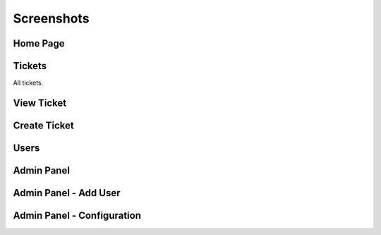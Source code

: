 ===========
Screenshots
===========

Home Page
---------

.. image:: images/01_home_page.png


Tickets
-------

All tickets.

.. image:: images/02_tickets.png

View Ticket
-----------

.. image:: images/03_ticket.png


Create Ticket
-------------

.. image:: images/04_create_ticket_markdown_preview.png

Users
-----

.. image:: images/05_users.png

Admin Panel
-----------

.. image:: images/2019-01-22_18_40_21-Admin.png

Admin Panel - Add User
----------------------

.. image:: images/2019-01-22_18_40_46-Add_User.png

Admin Panel - Configuration
---------------------------

.. image:: images/2019-01-22_18_43_25-Flicket_Configuration.png